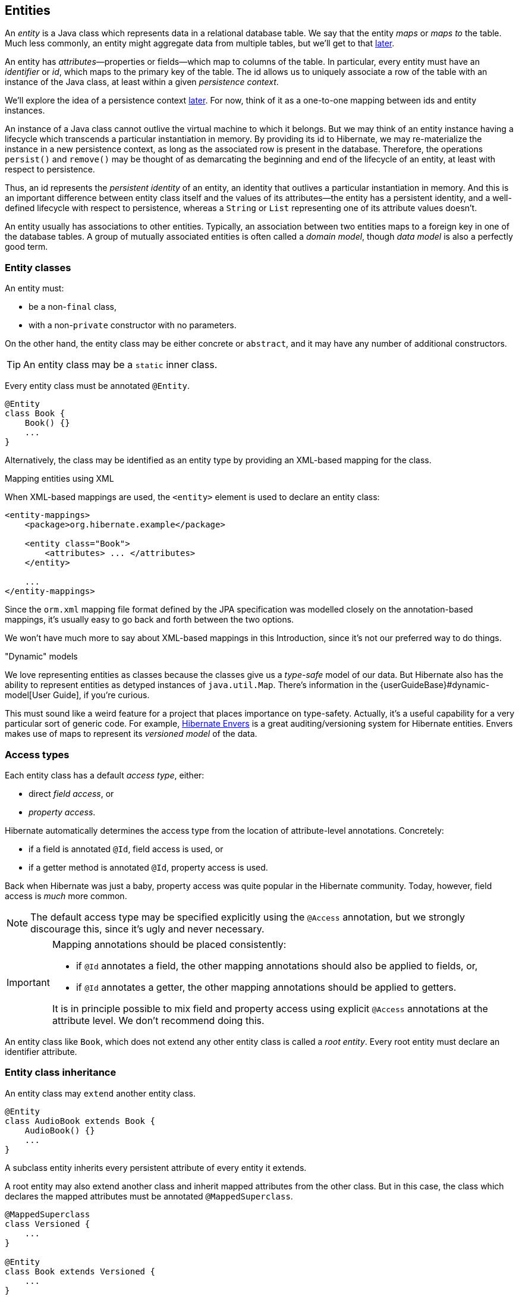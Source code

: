 [[entities]]
== Entities

An _entity_ is a Java class which represents data in a relational database table.
We say that the entity _maps_ or _maps to_ the table.
Much less commonly, an entity might aggregate data from multiple tables, but we'll get to that <<entity-table-mappings,later>>.

An entity has _attributes_—properties or fields—which map to columns of the table.
In particular, every entity must have an _identifier_ or _id_, which maps to the primary key of the table.
The id allows us to uniquely associate a row of the table with an instance of the Java class, at least within a given _persistence context_.

We'll explore the idea of a persistence context <<persistence-contexts,later>>. For now, think of it as a one-to-one mapping between ids and entity instances.

An instance of a Java class cannot outlive the virtual machine to which it belongs.
But we may think of an entity instance having a lifecycle which transcends a particular instantiation in memory.
By providing its id to Hibernate, we may re-materialize the instance in a new persistence context, as long as the associated row is present in the database.
Therefore, the operations `persist()` and `remove()` may be thought of as demarcating the beginning and end of the lifecycle of an entity, at least with respect to persistence.

Thus, an id represents the _persistent identity_ of an entity, an identity that outlives a particular instantiation in memory.
And this is an important difference between entity class itself and the values of its attributes—the entity has a persistent identity, and a well-defined lifecycle with respect to persistence, whereas a `String` or `List` representing one of its attribute values doesn't.

An entity usually has associations to other entities.
Typically, an association between two entities maps to a foreign key in one of the database tables.
A group of mutually associated entities is often called a _domain model_, though _data model_ is also a perfectly good term.

[[entity-clases]]
=== Entity classes

An entity must:

- be a non-`final` class,
- with a non-`private` constructor with no parameters.

On the other hand, the entity class may be either concrete or `abstract`, and it may have any number of additional constructors.

[TIP]
// .Inner entity classes
====
An entity class may be a `static` inner class.
====

Every entity class must be annotated `@Entity`.

[source,java]
----
@Entity
class Book {
    Book() {}
    ...
}
----

Alternatively, the class may be identified as an entity type by providing an XML-based mapping for the class.

.Mapping entities using XML
****
When XML-based mappings are used, the `<entity>` element is used to declare an entity class:

[source,xml]
----
<entity-mappings>
    <package>org.hibernate.example</package>

    <entity class="Book">
        <attributes> ... </attributes>
    </entity>

    ...
</entity-mappings>
----
Since the `orm.xml` mapping file format defined by the JPA specification was modelled closely on the annotation-based mappings, it's usually easy to go back and forth between the two options.
****

We won't have much more to say about XML-based mappings in this Introduction, since it's not our preferred way to do things.

."Dynamic" models
****
:maps: {userGuideBase}#dynamic-model
:envers: https://hibernate.org/orm/envers/
We love representing entities as classes because the classes give us a _type-safe_ model of our data.
But Hibernate also has the ability to represent entities as detyped instances of `java.util.Map`.
There's information in the {maps}[User Guide], if you're curious.

This must sound like a weird feature for a project that places importance on type-safety.
Actually, it's a useful capability for a very particular sort of generic code.
For example, {envers}[Hibernate Envers] is a great auditing/versioning system for Hibernate entities.
Envers makes use of maps to represent its _versioned model_ of the data.
****

[[access-type]]
=== Access types

Each entity class has a default _access type_, either:

- direct _field access_, or
- _property access_.

Hibernate automatically determines the access type from the location of attribute-level annotations.
Concretely:

- if a field is annotated `@Id`, field access is used, or
- if a getter method is annotated `@Id`, property access is used.

Back when Hibernate was just a baby, property access was quite popular in the Hibernate community.
Today, however, field access is _much_ more common.

[NOTE]
// .Explicit access type
====
The default access type may be specified explicitly using the `@Access` annotation, but we strongly discourage this, since it's ugly and never necessary.
====

[IMPORTANT]
// .Mapping annotations should be placed consistently
====
Mapping annotations should be placed consistently:

- if `@Id` annotates a field, the other mapping annotations should also be applied to fields, or,
- if `@Id` annotates a getter, the other mapping annotations should be applied to getters.

It is in principle possible to mix field and property access using explicit `@Access` annotations at the attribute level.
We don't recommend doing this.
====

An entity class like `Book`, which does not extend any other entity class is called a _root entity_.
Every root entity must declare an identifier attribute.

[[entity-inheritance]]
=== Entity class inheritance

An entity class may `extend` another entity class.

[source,java]
----
@Entity
class AudioBook extends Book {
    AudioBook() {}
    ...
}
----

A subclass entity inherits every persistent attribute of every entity it extends.

A root entity may also extend another class and inherit mapped attributes from the other class.
But in this case, the class which declares the mapped attributes must be annotated `@MappedSuperclass`.

[source,java]
----
@MappedSuperclass
class Versioned {
    ...
}

@Entity
class Book extends Versioned {
    ...
}
----

A root entity class must declare an attribute annotated `@Id`, or inherit one from a `@MappedSuperclass`.
A subclass entity always inherits the identifier attribute of the root entity.
It may not declare its own `@Id` attribute.

[[identifier-attributes]]
=== Identifier attributes

An identifier attribute is usually a field:

[source,java]
----
@Entity
class Book {
    Book() {}

    @Id
    Long id;
    
    ...
}
----

But it may be a property:

[source,java]
----
@Entity
class Book {
    Book() {}

    private Long id;
    
    @Id
    Long getId() { return id; }
    void setId(Long id) { this.id = id; }

    ...
}
----

An identifier attribute must be annotated `@Id` or `@EmbeddedId`.

Identifier values may be:

- assigned by the application, that is, by your Java code, or
- generated and assigned by Hibernate.

We'll discuss the second option first.

[[generated-identifiers]]
=== Generated identifiers

An identifier is often system-generated, in which case it should be annotated `@GeneratedValue`:

[source,java]
----
@Id @GeneratedValue
Long id;
----

[TIP]
// .Using surrogate keys
====
System-generated identifiers, or _surrogate keys_ make it easier to evolve or refactor the relational data model.
If you have the freedom to define the relational schema, we recommend the use of surrogate keys.
On the other hand, if, as is more common, you're working with a pre-existing database schema, you might not have the option.
====

JPA defines the following strategies for generating ids, which are enumerated by `GenerationType`:

.Standard id generation strategies
[%breakable,cols="25,15,~"]
|===
| Strategy                  | Java type | Implementation

| `GenerationType.UUID`     | `UUID` or `String`  | A Java `UUID`
| `GenerationType.IDENTITY` | `Long` or `Integer` | An identity or autoincrement column
| `GenerationType.SEQUENCE` | `Long` or `Integer` | A database sequence
| `GenerationType.TABLE`    | `Long` or `Integer` | A database table
| `GenerationType.AUTO`     | `Long` or `Integer` | Selects `SEQUENCE`, `TABLE`, or `UUID` based on the identifier type and capabilities of the database
|===

For example, this UUID is generated in Java code:

[source,java]
----
@Id @GeneratedValue UUID id;  // AUTO strategy selects UUID based on the field type
----

This id maps to a SQL `identity`, `auto_increment`, or `bigserial` column:

[source,java]
----
@Id @GeneratedValue(strategy=IDENTITY) Long id;
----

The `@SequenceGenerator` and `@TableGenerator` annotations allow further control over `SEQUENCE` and `TABLE` generation respectively.

Consider this sequence generator:

[source,java]
----
@SequenceGenerator(name="bookSeq", sequenceName="seq_book", initialValue = 5, allocationSize=10)
----

Values are generated using a database sequence defined as follows:

[source,sql]
----
create sequence seq_book start with 5 increment by 10
----

Notice that Hibernate doesn't have to go to the database every time a new identifier is needed.
Instead, a given process obtains a block of ids, of size `allocationSize`, and only needs to hit the database each time the block is exhausted.
Of course, the downside is that generated identifiers are not contiguous.

[CAUTION]
// .Check the `initialValue` and `allocationSize`
====
If you let Hibernate export your database schema, the sequence definition will have the right `start with` and `increment` values.
But if you're working with a database schema managed outside Hibernate, make sure the `initialValue` and `allocationSize` members of `@SequenceGenerator` match the `start with` and `increment` specified in the DDL.
====

Any identifier attribute may now make use of the generator named `bookSeq`:

[source,java]
----
@Id
@GeneratedValue(strategy=SEQUENCE, generator="bookSeq")  // reference to generator defined elsewhere
Long id;
----

Actually, it's extremely common to place the `@SequenceGenerator` annotation on the `@Id` attribute that makes use of it:

[source,java]
----
@Id
@GeneratedValue(strategy=SEQUENCE, generator="bookSeq")  // reference to generator defined below
@SequenceGenerator(name="bookSeq", sequenceName="seq_book", initialValue = 5, allocationSize=10)
Long id;
----

[NOTE]
// .JPA id generators may be shared between entities
====
JPA id generators may be shared between entities.
A `@SequenceGenerator` or `@TableGenerator` must have a name, and may be shared between multiple id attributes.
This fits somewhat uncomfortably with the common practice of annotating the `@Id` attribute which makes use of the generator!
====

As you can see, JPA provides quite adequate support for the most common strategies for system-generated ids.
However, the annotations themselves are a bit more intrusive than they should be, and there's no well-defined way to extend this framework to support custom strategies for id generation.
Nor may `@GeneratedValue` be used on a property not annotated `@Id`.
Since custom id generation is a rather common requirement, Hibernate provides a very carefully-designed framework for user-defined ``Generator``s, which we'll discuss in <<user-defined-generators>>.

[[natural-identifiers]]
=== Natural keys as identifiers

Not every identifier attribute maps to a (system-generated) surrogate key.
Primary keys which are meaningful to the user of the system are called _natural keys_.

When the primary key of a table is a natural key, we don't annotate the identifier attribute `@GeneratedValue`, and it's the responsibility of the application code to assign a value to the identifier attribute.

[source,java]
----
@Entity
class Book {
    @Id
    String isbn;

    ...
}
----

Of particular interest are natural keys which comprise more than one database column, and such natural keys are called _composite keys_.

[[composite-identifiers]]
=== Composite identifiers

If your database uses composite keys, you'll need more than one identifier attribute.
There are two ways to map composite keys in JPA:

- using an `@IdClass`, or
- using an `@EmbeddedId`.

Perhaps the most immediately-natural way to represent this in an entity class is with multiple fields annotated `@Id`, for example:

[source,java]
----
@Entity
@IdClass(BookId.class)
class Book {
    Book() {}

    @Id
    String isbn;

    @Id
    int printing;

    ...
}
----

But this approach comes with a problem: what object can we use to identify a `Book` and pass to methods like `find()` which accept an identifier?

The solution is to write a separate class with fields that match the identifier attributes of the entity.
The `@IdClass` annotation of the `Book` entity identifies the id class to use for that entity:

[source,java]
----
class BookId {
    
    String isbn;
    int printing;

    BookId() {}

    BookId(String isbn, int printing) {
        this.isbn = isbn;
        this.printing = printing;
    }

    @Override
    public boolean equals(Object other) {
        if (other instanceof BookId) {
            BookId bookId = (BookId) other;
            return bookId.isbn.equals(isbn)
                && bookId.printing == printing;
        }
        else {
            return false;
        }
    }
    
    @Override
    public int hashCode() {
        return isbn.hashCode();
    }
}
----

Every id class should override `equals()` and `hashCode()`.

This is not our preferred approach.
Instead, we recommend that the `BookId` class be declared as an `@Embeddable` type:

[source,java]
----
@Embeddable
class BookId {
    
    String isbn;

    int printing;

    BookId() {}

    BookId(String isbn, int printing) {
        this.isbn = isbn;
        this.printing = printing;
    }

    ...
}
----

We'll learn more about <<embeddable-objects>> below.

Now the entity class may reuse this definition using `@EmbeddedId`, and the `@IdClass` annotation is no longer required:

[source,java]
----
@Entity
class Book {
    Book() {}

    @EmbeddedId
    BookId bookId;

    ...
}
----

This second approach eliminates some duplicated code.

Either way, we may now use `BookId` to obtain instances of `Book`:

[source,java]
----
Book book = session.find(Book.class, new BookId(isbn, printing));
----

[[version-attributes]]
=== Version attributes

An entity may have an attribute which is used by Hibernate for optimistic lock checking.
A version attribute is usually of type `Integer`, `Short`, `Long`, `LocalDateTime`, `OffsetDateTime`, `ZonedDateTime`, or `Instant`.

[source,java]
----
@Version
LocalDateTime lastUpdated;
----

Version attributes are automatically assigned by Hibernate when an entity is made persistent, and automatically incremented or updated each time the entity is updated.

[TIP]
// .Optimistic locking in Hibernate
====
If an entity doesn't have a version number, which often happens when mapping legacy data, we can still do optimistic locking.
The `@OptimisticLocking` annotation lets us specify that optimistic locks should be checked by validating the values of `ALL` fields, or only the `DIRTY` fields of the entity.
And the `@OptimisticLock` annotation lets us selectively exclude certain fields from optimistic locking.
====

The `@Id` and `@Version` attributes we've already seen are just specialized examples of _basic attributes_.

[[natural-id-attributes]]
=== Natural id attributes

Even when an entity has a surrogate key, it should always be possible to write down a combination of fields which uniquely identifies an instance of the entity, from the point of view of the user of the system.
This combination of fields is its natural key.
Above, we <<natural-identifiers,considered>> the case where the natural key coincides with the primary key.
Here, the natural key is a second unique key of the entity, distinct from its surrogate primary key.

[IMPORTANT]
// .What if my entity has no natural key?
====
If you can't identify a natural key, it might be a sign that you need to think more carefully about some aspect of your data model.
If an entity doesn't have a meaningful unique key, then it's impossible to say what event or object it represents in the "real world" outside your program.
====

Since it's _extremely_ common to retrieve an entity based on its natural key, Hibernate has a way to mark the attributes of the entity which make up its natural key.
Each attribute must be annotated `@NaturalId`.

[source,java]
----
@Entity
class Book {
    Book() {}

    @Id @GeneratedValue
    Long id; // the system-generated surrogate key

    @NaturalId
    String isbn; // belongs to the natural key

    @NaturalId
    int printing; // also belongs to the natural key

    ...
}
----

Hibernate automatically generates a `UNIQUE` constraint on the columns mapped by the annotated fields.

[TIP]
====
Consider using the natural id attributes to implement <<equals-and-hash>>.
====

The payoff for doing this extra work, as we will see <<natural-id-cache,much later>>, is that we can take advantage of optimized natural id lookups that make use of the second-level cache.

Note that even when you've identified a natural key, we still recommend the use of a generated surrogate key in foreign keys, since this makes your data model _much_ easier to change.

[[basic-attributes]]
=== Basic attributes

A _basic_ attribute of an entity is a field or property which maps to a single column of the associated database table.
The JPA specification defines a quite limited set of basic types:

.JPA-standard basic attribute types
[%breakable,cols="30,^14,~"]
|====
| Classification | Package | Types

| Primitive types | | `boolean`, `int`, `double`, etc
| Primitive wrappers | `java.lang` | `Boolean`, `Integer`, `Double`, etc
| Strings | `java.lang` | `String`
| Arbitrary-precision numeric types | `java.math` | `BigInteger`, `BigDecimal`
| Date/time types | `java.time` | `LocalDate`, `LocalTime`, `LocalDateTime`, `OffsetDateTime`, `Instant`
| Deprecated date/time types 💀 | `java.util` | `Date`, `Calendar`
| Deprecated JDBC date/time types 💀 | `java.sql` | `Date`, `Time`, `Timestamp`
| Binary and character arrays | | `byte[]`, `char[]`
| UUIDs | `java.util` | `UUID`
| Enumerated types | | Any `enum`
| Serializable types | | Any type which implements `java.io.Serializable`
|====

[IMPORTANT]
// .Please don't use `Date`!
====
We're begging you to use types from the `java.time` package instead of anything which inherits `java.util.Date`.
====

[CAUTION]
// .Serialization is usually a bad idea
====
Serializing a Java object and storing its binary representation in the database is usually wrong.
As we'll soon see in <<embeddable-objects>>, Hibernate has much better ways to handle complex Java objects.
====

Hibernate slightly extends this list with the following types:

.Additional basic attribute types in Hibernate
[%breakable,cols="30,^14,56"]
|====
| Classification | Package | Types

| Additional date/time types | `java.time` | `Duration`, `ZoneId`, `ZoneOffset`, `Year`, and even `ZonedDateTime`
| JDBC LOB types | `java.sql` | `Blob`, `Clob`, `NClob`
| Java class object | `java.lang` | `Class`
| Miscellaneous types | `java.util` | `Currency`, `URL`, `TimeZone`
|====

The `@Basic` annotation explicitly specifies that an attribute is basic, but it's often not needed, since attributes are assumed basic by default.
On the other hand, if a non-primitively-typed attribute cannot be null, use of `@Basic(optional=false)` is highly recommended.

[source,java]
----
@Basic(optional=false) String firstName;
@Basic(optional=false) String lastName;
String middleName; // may be null
----

Note that primitively-typed attributes are inferred `NOT NULL` by default.

.How to make a column `not null` in JPA
****
There are two standard ways to add a `NOT NULL` constraint to a mapped column in JPA:

- using `@Basic(optional=false)`, or
- using `@Column(nullable=false)`.

You might wonder what the difference is.

Well, it's perhaps not obvious to a casual user of the JPA annotations, but they actually come in two "layers":

- annotations like `@Entity`, `@Id`, and `@Basic` belong to the _logical_ layer, the subject of the current chapter—they specify the semantics of your Java domain model, whereas
- annotations like `@Table` and `@Column` belong to the _mapping_ layer, the topic of the <<object-relational-mapping,next chapter>>—they specify how elements of the domain model map to objects in the relational database.

Information may be inferred from the logical layer down to the mapping layer, but is never inferred in the opposite direction.

Now, the `@Column` annotation, to whom we'll be properly <<regular-column-mappings,introduced>> a bit later, belongs to the _mapping_ layer, and so its `nullable` member only affects schema generation (resulting in a `not null` constraint in the generated DDL).
On the other hand, the `@Basic` annotation belongs to the logical layer, and so an attribute marked `optional=false` is checked by Hibernate before it even writes an entity to the database.
Note that:

- `optional=false` implies `nullable=false`, but
- `nullable=false` _does not_ imply `optional=false`.

Therefore, we prefer `@Basic(optional=false)` to `@Column(nullable=false)`.

[TIP]
====
But wait!
An even better solution is to use the `@NotNull` annotation from Bean Validation.
Just add Hibernate Validator to your project build, as described in <<optional-dependencies>>.
====
****

[[enums]]
=== Enumerated types

We included Java ``enum``s on the list above.
An enumerated type is considered a sort of basic type, but since most databases don't have a native `ENUM` type, JPA provides a special `@Enumerated` annotation to specify how the enumerated values should be represented in the database:

- by default, an enum is stored as an integer, the value of its `ordinal()` member, but
- if the attribute is annotated `@Enumerated(STRING)`, it will be stored as a string, the value of its `name()` member.

[source,java]
----
//here, an ORDINAL encoding makes sense
@Enumerated
@Basic(optional=false)
DayOfWeek dayOfWeek;

//but usually, a STRING encoding is better
@Enumerated(EnumType.STRING)
@Basic(optional=false)
Status status;

----

In Hibernate 6, an `enum` annotated `@Enumerated(STRING)` is mapped to:

- a `VARCHAR` column type with a `CHECK` constraint on most databases, or
- an `ENUM` column type on MySQL.

Any other ``enum`` is mapped to a `TINYINT` column with a `CHECK` constraint.

[TIP]
// .It's usually better to persist `enum` values by their names
====
JPA picks the wrong default here.
In most cases, storing an integer encoding of the `enum` value makes the relational data harder to interpret.

Even considering `DayOfWeek`, the encoding to integers is ambiguous.
If you check `java.time.DayOfWeek`, you'll notice that `SUNDAY` is encoded as `6`.
But in the country I was born, `SUNDAY` is the _first_ day of the week!

So we prefer `@Enumerated(STRING)` for most `enum` attributes.
====

An interesting special case is PostgreSQL.
Postgres supports _named_ `ENUM` types, which must be declared using a DDL `CREATE TYPE` statement.
Sadly, these `ENUM` types aren't well-integrated with the language nor well-supported by the Postgres JDBC driver, so Hibernate doesn't use them by default.
But if you would like to use a named enumerated type on Postgres, just annotate your `enum` attribute like this:

[source,java]
----
@JdbcTypeCode(SqlTypes.NAMED_ENUM)
@Basic(optional=false)
Status status;
----

The limited set of pre-defined basic attribute types can be stretched a bit further by supplying a _converter_.

[[converters]]
=== Converters

A JPA `AttributeConverter` is responsible for:

- converting a given Java type to one of the types listed above, and/or
- perform any other sort of pre- and post-processing you might need to perform on a basic attribute value before writing and reading it to or from the database.

Converters substantially widen the set of attribute types that can be handled by JPA.

There are two ways to apply a converter:

- the `@Convert` annotation applies an `AttributeConverter` to a particular entity attribute, or
- the `@Converter` annotation (or, alternatively, the `@ConverterRegistration` annotation) registers an `AttributeConverter` for automatic application to all attributes of a given type.

For example, the following converter will be automatically applied to any attribute of type `BitSet`, and takes care of persisting the `BitSet` to a column of type `varbinary`:

[source,java]
----
@Converter(autoApply = true)
public static class EnumSetConverter implements AttributeConverter<EnumSet<DayOfWeek>,Integer> {
    @Override
    public Integer convertToDatabaseColumn(EnumSet<DayOfWeek> enumSet) {
        int encoded = 0;
        var values = DayOfWeek.values();
        for (int i = 0; i<values.length; i++) {
            if (enumSet.contains(values[i])) {
                encoded |= 1<<i;
            }
        }
        return encoded;
    }

    @Override
    public EnumSet<DayOfWeek> convertToEntityAttribute(Integer encoded) {
        var set = EnumSet.noneOf(DayOfWeek.class);
        var values = DayOfWeek.values();
        for (int i = 0; i<values.length; i++) {
            if (((1<<i) & encoded) != 0) {
                set.add(values[i]);
            }
        }
        return set;
    }
}
----

On the other hand, if we _don't_ set `autoapply=true`, then we must explicitly apply the converter using the `@Convert` annotation:

[source,java]
----
@Convert(converter = BitSetConverter.class)
@Basic(optional = false)
BitSet bitset;
----

All this is nice, but it probably won't surprise you that Hibernate goes beyond what is required by JPA.

[[compositional-basic-types]]
=== Compositional basic types

Hibernate considers a "basic type" to be formed by the marriage of two objects:

- a `JavaType`, which models the semantics of a certain Java class, and
- a `JdbcType`, representing a SQL type which is understood by JDBC.

When mapping a basic attribute, we may explicitly specify a `JavaType`, a `JdbcType`, or both.

[discrete]
==== JavaType

An instance of `org.hibernate.type.descriptor.java.JavaType` represents a particular Java class.
It's able to:

- compare instances of the class to determine if an attribute of that class type is dirty (modified),
- produce a useful hash code for an instance of the class,
- coerce values to other types, and, in particular,
- convert an instance of the class to one of several other equivalent Java representations at the request of its partner `JdbcType`.

For example, `IntegerJavaType` knows how to convert an `Integer` or `int` value to the types `Long`, `BigInteger`, and `String`, among others.

We may explicitly specify a Java type using the `@JavaType` annotation, but for the built-in ``JavaType``s this is never necessary.

[source,java]
----
@JavaType(LongJavaType.class)  // not needed, this is the default JavaType for long
long currentTimeMillis;
----

For a user-written `JavaType`, the annotation is more useful:

[source,java]
----
@JavaType(BitSetJavaType.class)
BitSet bitSet;
----

Alternatively, the `@JavaTypeRegistration` annotation may be used to register `BitSetJavaType` as the default `JavaType` for `BitSet`.

[discrete]
==== JdbcType

A `org.hibernate.type.descriptor.jdbc.JdbcType` is able to read and write a single Java type from and to JDBC.

For example, `VarcharJdbcType` takes care of:

- writing Java strings to JDBC ``PreparedStatement``s by calling `setString()`, and
- reading Java strings from JDBC ``ResultSet``s using `getString()`.

By pairing `LongJavaType` with `VarcharJdbcType` in holy matrimony, we produce a basic type which maps ``Long``s and primitive ``longs``s to the SQL type `VARCHAR`.

We may explicitly specify a JDBC type using the `@JdbcType` annotation.

[source,java]
----
@JdbcType(VarcharJdbcType.class)
long currentTimeMillis;
----

Alternatively, we may specify a JDBC type code:

[source,java]
----
@JdbcTypeCode(Types.VARCHAR)
long currentTimeMillis;
----

The `@JdbcTypeRegistration` annotation may be used to register a user-written `JdbcType` as the default for a given SQL type code.

.JDBC types and JDBC type codes
****
The types defined by the JDBC specification are enumerated by the integer type codes in the class `java.sql.Types`.
Each JDBC type is an abstraction of a commonly-available type in SQL.
For example, `Types.VARCHAR` represents the SQL type `VARCHAR` (or `VARCHAR2` on Oracle).

Since Hibernate understand more SQL types than JDBC, there's an extended list of integer type codes in the class `org.hibernate.type.SqlTypes`.
For example, `SqlTypes.GEOMETRY` represents the spatial data type `GEOMETRY`.
****

[discrete]
==== AttributeConverter

If a given `JavaType` doesn't know how to convert its instances to the type required by its partner `JdbcType`, we must help it out by providing a JPA `AttributeConverter` to perform the conversion.

For example, to form a basic type using `LongJavaType` and `TimestampJdbcType`, we would provide an `AttributeConverter<Long,Timestamp>`.

[source,java]
----
@JdbcType(TimestampJdbcType.class)
@Convert(converter = LongToTimestampConverter.class)
long currentTimeMillis;
----

Let's abandon our analogy right here, before we start calling this basic type a "throuple".

[[embeddable-objects]]
=== Embeddable objects

An embeddable object is a Java class whose state maps to multiple columns of a table, but which doesn't have its own persistent identity.
That is, it's a class with mapped attributes, but no `@Id` attribute.

An embeddable object can only be made persistent by assigning it to the attribute of an entity.
Since the embeddable object does not have its own persistent identity, its lifecycle with respect to persistence is completely determined by the lifecycle of the entity to which it belongs.

An embeddable class must be annotated `@Embeddable` instead of `@Entity`.

[source,java]
----
@Embeddable
class Name {
    
    @Basic(optional=false)
    String firstName;

    @Basic(optional=false)
    String lastName;
    
    String middleName;
    
    Name() {}

    Name(String firstName, String middleName, String lastName) {
        this.firstName = firstName;
        this.middleName = middleName;
        this.lastName = lastName;
    }
    
    ...
}
----

An embeddable class must satisfy the same requirements that entity classes satisfy, with the exception that an embeddable class has no `@Id` attribute.
In particular, it must have a constructor with no parameters.

Alternatively, an embeddable type may be defined as a Java record type:

[source,java]
----
@Embeddable
record Name(String firstName, String middleName, String lastName) {}
----

In this case, the requirement for a constructor with no parameters is relaxed.

[NOTE]
====
Unfortunately, as of May 2023, Java `record` types still cannot be used as ``@EmbeddedId``s.
====

We may now use our `Name` class (or record) as the type of an entity attribute:

[source,java]
----
@Entity
class Author {
    @Id @GeneratedValue
    Long id;
    
    Name name;
    
    ...
}
----

Embeddable types can be nested.
That is, an `@Embeddable` class may have an attribute whose type is itself a different `@Embeddable` class.

[TIP]
// .The `@Embedded` annotation is not required
====
JPA provides an `@Embedded` annotation to identify an attribute of an entity that refers to an embeddable type.
This annotation is completely optional, and so we don't usually use it.
====

On the other hand a reference to an embeddable type is _never_ polymorphic.
One `@Embeddable` class `F` may inherit a second `@Embeddable` class `E`, but an attribute of type `E` will always refer to an instance of that concrete class `E`, never to an instance of `F`.

Usually, embeddable types are stored in a "flattened" format.
Their attributes map columns of the table of their parent entity.
Later, in <<mapping-embeddables>>, we'll see a couple of different options.

An attribute of embeddable type represents a relationship between a Java object with a persistent identity, and a Java object with no persistent identity.
We can think of it as a whole/part relationship.
The embeddable object belongs to the entity, and can't be shared with other entity instances.
And it exits for only as long as its parent entity exists.

Next we'll discuss a different kind of relationship: a relationship between Java objects that each have their persistent identity and persistence lifecycle.

[[associations]]
=== Associations

An _association_ is a relationship between entities.
We usually classify associations based on their _multiplicity_.
If `E` and `F` are both entity classes, then:

- a _one-to-one_ association relates at most one unique instance `E` with at most one unique instance of `F`,
- a _many-to-one_ association relates zero or more instances of `E` with a unique instance of `F`, and
- a _many-to-many_ association relates zero or more instances of `E` with zero or more instance of `F`.

An association between entity classes may be either:

- _unidirectional_, navigable from `E` to `F` but not from `F` to `E`, or
- _bidirectional_, and navigable in either direction.

In this example data model, we can see the sorts of associations which are possible:

image::images/associations.png[Example data model,align="center",pdfwidth=90%]

[%unbreakable]
[TIP]
// .One-to-one associations and subtyping
====
An astute observer of the diagram above might notice that the relationship we've presented as a unidirectional one-to-one association could reasonably be represented in Java using subtyping.
This is quite normal.
A one-to-one association is the usual way we implement subtyping in a fully-normalized relational model.
It's related to the `JOINED` <<mapping-inheritance,inheritance mapping>> strategy.
====

There are three annotations for mapping associations: `@ManyToOne`, `@OneToMany`, and `@ManyToMany`.
They share some common annotation members:

.Association-defining annotation members
[%breakable,cols="13,~,35"]
|===
| Member | Interpretation | Default value

| `cascade` | Persistence operations which should <<cascade,cascade>> to the associated entity; a list of ``CascadeType``s | `{}`
| `fetch` | Whether the association is <<entity-graph,eagerly>> <<association-fetching,fetched>> or may be <<proxies-and-lazy-fetching,proxied>>
a|
- `LAZY` for `@OneToMany` and `@ManyToMany`
- `EAGER` for `@ManyToOne` 💀💀💀
| `targetEntity` | The associated entity class | Determined from the attribute type declaration
| `optional` | For a `@ManyToOne` or `@OneToOne` association, whether the association can be `null` | `true`
| `mappedBy` | For a bidirectional association, an attribute of the associated entity which maps the association | By default, the association is assumed unidirectional
|===

We'll explain the effect of these members as we consider the various types of association mapping.

Let's begin with the most common association multiplicity.

[[many-to-one]]
=== Many-to-one

A many-to-one association is the most basic sort of association we can imagine.
It maps completely naturally to a foreign key in the database.
Almost all the associations in your domain model are going to be of this form.

[TIP]
// .One-to-many join table mappings
====
Later, we'll see how to map a many-to-one association to an <<join-table-mappings,association table>>.
====

The `@ManyToOne` annotation marks the "to one" side of the association, so a unidirectional many-to-one association looks like this:

[source,java]
----
class Book {
    @Id @GeneratedValue
    Long id;

    @ManyToOne(fetch=LAZY)
    Publisher publisher;

    ...
}
----

Here, the `Book` table has a foreign key column holding the identifier of the associated `Publisher`.

[[lazy-problem]]
[TIP]
// .Almost all associations should be lazy
====
A very unfortunate misfeature of JPA is that `@ManyToOne` associations are fetched eagerly by default.
This is almost never what we want.
Almost all associations should be lazy.
The only scenario in which `fetch=EAGER` makes sense is if we think there's always a _very_ high probability that the <<caching-and-fetching,associated object will be found in the second-level cache>>.
Whenever this isn't the case, remember to explicitly specify `fetch=LAZY`.
====

Most of the time, we would like to be able to easily navigate our associations in both directions.
We do need a way to get the `Publisher` of a given `Book`, but we would also like to be able to obtain all the ``Book``s belonging to a given publisher.

To make this association bidirectional, we need to add a collection-valued attribute to the `Publisher` class, and annotate it `@OneToMany`.

[NOTE]
====
Hibernate needs to <<proxies-and-lazy-fetching,proxy>> unfetched associations at runtime.
Therefore, the many-valued side must be declared using an interface type like `Set` or `List`, and never using a concrete type like `HashSet` or `ArrayList`.
====

To indicate clearly that this is a bidirectional association, and to reuse any mapping information already specified in the `Book` entity, we must use the `mappedBy` annotation member to refer back to `Book.publisher`.

[source,java]
----
@Entity
class Publisher {
    @Id @GeneratedValue
    Long id;

    @OneToMany(mappedBy="publisher")
    Set<Book> books;

    ...
}
----

The `Publisher.books` field is called the _unowned_ side of the association.

Now, we passionately _hate_ the stringly-typed `mappedBy` reference to the owning side of the association.
Thankfully, the <<metamodel-generator, Metamodel Generator>> gives us a way to make it a
bit more typesafe:
[source,java]
----
@OneToMany(mappedBy=Book_.PUBLISHER)  // get used to doing it this way!
Set<Book> books;
----
We're going to use this approach for the rest of the Introduction.

To modify a bidirectional association, we must change the _owning side_.

[[bidirectional-problem]]
[WARNING]
// .To modify a bidirectional association, you must change the _owning side_!
====
Changes made to the unowned side of an association are never synchronized to the database.
If we desire to change an association in the database, we must change it from the owning side.
Here, we must set `Book.publisher`.

In fact, it's often necessary to change _both sides_ of a bidirectional association.
For example, if the collection `Publisher.books` was stored in the second-level cache, we must also modify the collection, to ensure that the second-level cache remains synchronized with the database.
====

That said, it's _not_ a hard requirement to update the unowned side, at least if you're sure you know what you're doing.

[TIP]
// .Unidirectional `@OneToMany`?
====
In principle Hibernate _does_ allow you to have a unidirectional one-to-many, that is, a `@OneToMany` with no matching `@ManyToOne` on the other side.
In practice, this mapping is unnatural, and just doesn't work very well.
Avoid it.
====

Here we've used `Set` as the type of the collection, but Hibernate also allows the use of `List` or `Collection` here, with almost no difference in semantics.
In particular, the `List` may not contain duplicate elements, and its order will not be persistent.

[source,java]
----
@OneToMany(mappedBy=Book_.PUBLISHER)
Collection<Book> books;
----

We'll see how to map a collection with a persistent order <<ordered-sorted,much later>>.

[[set-vs-list]]
.`Set`, `List`, or `Collection`?
****
A one-to-many association mapped to a foreign key can never contain duplicate elements, so `Set` seems like the most semantically correct Java collection type to use here, and so that's the conventional practice in the Hibernate community.

The catch associated with using a set is that we must carefully ensure that `Book` has a high-quality implementation of <<equals-and-hash>>.
Now, that's not necessarily a bad thing, since a quality `equals()` is independently useful.

But what if we used `Collection` or `List` instead?
Then our code would be much less sensitive to how `equals()` and `hashCode()` were implemented.

In the past, we were perhaps too dogmatic in recommending the use of `Set`.
Now? I guess we're happy to let you guys decide.
In hindsight, we could have done more to make clear that this was always a viable option.
****

[[one-to-one-fk]]
=== One-to-one (first way)

The simplest sort of one-to-one association is almost exactly like a `@ManyToOne` association, except that it maps to a foreign key column with a `UNIQUE` constraint.

[TIP]
// .One-to-many join table mappings
====
Later, we'll see how to map a one-to-one association to an <<join-table-mappings,association table>>.
====

A one-to-one association must be annotated `@OneToOne`:

[source,java]
----
@Entity
class Author {
    @Id @GeneratedValue
    Long id;

    @OneToOne(optional=false, fetch=LAZY)
    Person author;

    ...
}
----

Here, the `Author` table has a foreign key column holding the identifier of the associated `Publisher`.

[TIP]
// .One-to-one associations are a way to represent subtyping
====
A one-to-one association often models a "type of" relationship.
In our example, an `Author` is a type of `Person`.
An alternative—and often more natural—way to represent "type of" relationships in Java is via <<entity-inheritance,entity class inheritance>>.
====

We can make this association bidirectional by adding a reference back to the `Author` in the `Person` entity:

[source,java]
----
@Entity
class Person {
    @Id @GeneratedValue
    Long id;

    @OneToOne(mappedBy = Author_.PERSON)
    Author author;

    ...
}
----

`Person.author` is the unowned sure, because it's the side marked `mappedBy`.

.Lazy fetching for one-to-one associations
****
Notice that we did not declare the unowned end of the association `fetch=LAZY`.
That's because:

1. not every `Person` has an associated `Author`, and
2. the foreign key is held in the table mapped by `Author`, not in the table mapped by `Person`.

Therefore, Hibernate can't tell if the reference from `Person` to `Author` is `null` without fetching the associated `Author`.

On the other hand, if _every_ `Person` was an `Author`, that is, if the association were non-`optional`, we would not have to consider the possibility of `null` references, and we would map it like this:

[source,java]
----
@OneToOne(optional=false, mappedBy = Author_.PERSON, fetch=LAZY)
Author author;
----
****

This is not the only sort of one-to-one association.

[[one-to-one-pk]]
=== One-to-one (second way)

An arguably more elegant way to represent such a relationship is to share a primary key between the two tables.

To use this approach, the `Author` class must be annotated like this:

[source,java]
----
@Entity
class Author {
    @Id
    Long id;

    @OneToOne(optional=false, fetch=LAZY)
    @MapsId
    Person author;

    ...
}
----

Notice that, compared with the previous mapping:

- the `@Id` attribute is no longer a `@GeneratedValue` and,
- instead, the `author` association is annotated `@MapsId`.

This lets Hibernate know that the association to `Person` is the source of primary key values for `Author`.

Here, there's no extra foreign key column in the `Author` table, since the `id` column holds the identifier of `Person`.
That is, the primary key of the `Author` table does double duty as the foreign key referring to the `Person` table.

The `Person` class doesn't change.
If the association is bidirectional, we annotate the unowned side `@OneToOne(mappedBy = Author_.PERSON)` just as before.

[[many-to-many]]
=== Many-to-many

A unidirectional many-to-many association is represented as a collection-valued attribute.
It always maps to a separate _association table_ in the database.

It tends to happen that a many-to-many association eventually turns out to be an entity in disguise.

[TIP]
====
Suppose we start with a nice clean many-to-many association between `Author` and `Book`.
Later on, it's quite likely that we'll discover some additional information which comes attached to the association, so that the association table needs some extra columns.

For example, imagine that we needed to report the percentage contribution of each author to a book.
That information naturally belongs to the association table.
We can't easily store it as an attribute of `Book`, nor as an attribute of `Author`.

When this happens, we need to change our Java model, usually introducing a new entity class which maps the association table directly.
In our example, we might call this entity something like `BookAuthorship`, and it would have `@OneToMany` associations to both `Author` and `Book`, along with the `contribution` attribute.

We can evade the disruption occasioned by such "discoveries" by simply avoiding the use of `@ManyToMany` right from the start.
There's little downside to representing every—or at least _almost_ every—logical many-to-many association using an intermediate entity.
====

A many-to-many association must be annotated `@ManyToMany`:

[source,java]
----
@Entity
class Book {
    @Id @GeneratedValue
    Long id;

    @ManyToMany
    Set<Author> authors;

    ...
}
----

If the association is bidirectional, we add a very similar-looking attribute to `Book`, but this time we must specify `mappedBy` to indicate that this is the unowned side of the association:

[source,java]
----
@Entity
class Book {
    @Id @GeneratedValue
    Long id;

    @ManyToMany(mappedBy=Author_.BOOKS)
    Set<Author> authors;
    
    ...
}
----

Remember, if we wish to the modify the collection we must <<bidirectional-problem,change the owning side>>.

We've again used ``Set``s to represent the association.
As before, we have the option to use `Collection` or `List`.
But in this case it _does_ make a difference to the semantics of the association.

[NOTE]
// .Sets and bags
====
A many-to-many association represented as a `Collection` or `List` may contain duplicate elements.
However, as before, the order of the elements is not persistent.
That is, the collection is a _bag_, not a set.
====

[[collections]]
=== Collections of basic values and embeddable objects

We've now seen the following kinds of entity attribute:

[%breakable,cols="32,^15,^15,~"]
|===
| Kind of entity attribute | Kind of reference | Multiplicity | Examples

| Single-valued attribute of basic type | Non-entity | At most one | `@Basic String name`
| Single-valued attribute of embeddable type | Non-entity | At most one | `@Embedded Name name`
| Single-valued association | Entity | At most one |
`@ManyToOne Publisher publisher` +
`@OneToOne Person person`
| Many-valued association | Entity | Zero or more |
`@OneToMany Set<Book> books` +
`@ManyToMany Set<Author> authors`
|===

Scanning this taxonomy, you might ask: does Hibernate have multivalued attributes of basic or embeddable type?

Well, actually, we've already seen that it does, at least in two special cases.
So first, lets <<basic-attributes,recall>> that JPA treats `byte[]` and `char[]` arrays as basic types.
Hibernate persists a `byte[]` or `char[]` array to a `VARBINARY` or `VARCHAR` column, respectively.

But in this section we're really concerned with cases _other_ than these two special cases.
So then, _apart from ``byte[]`` and ``char[]``_, does Hibernate have multivalued attributes of basic or embeddable type?

And the answer again is that _it does_. Indeed, there are two different ways to handle such a collection, by mapping it:

- to a column of SQL `ARRAY` type (assuming the database has an `ARRAY` type), or
- to a separate table.

So we may expand our taxonomy with:

[%breakable,cols="32,^15,^15,~"]
|===
| Kind of entity attribute | Kind of reference | Multiplicity | Examples

| `byte[]` and `char[]` arrays | Non-entity | Zero or more |
`byte[] image` +
`char[] text`
| Collection of basic-typed elements | Non-entity | Zero or more |
`@Array String[] names` +
`@ElementCollection Set<String> names`
| Collection of embeddable elements | Non-entity | Zero or more |  `@ElementCollection Set<Name> names`
|===

There's actually two new kinds of mapping here: `@Array` mappings, and `@ElementCollection` mappings.

[%unbreakable]
[CAUTION]
// .These sorts of mappings are overused
====
These sorts of mappings are overused.

There _are_ situations where we think it's appropriate to use a collection of basic-typed values in our entity class.
But such situations are rare.
Almost every many-valued relationship should map to a foreign key association between separate tables.
And almost every table should be mapped by an entity class.

The features we're about to meet in the next two subsections are used much more often by beginners than they're used by experts.
So if you're a beginner, you'll save yourself same hassle by staying away from these features for now.
====

We'll talk about `@Array` mappings first.

[[arrays]]
=== Collections mapped to SQL arrays

Let's consider a calendar event which repeats on certain days of the week.
We might represent this in our `Event` entity as an attribute of type `DayOfWeek[]` or `List<DayOfWeek>`.
Since the number of elements of this array or list is upper bounded by 7, this is a reasonable case for the use of an `ARRAY`-typed column.
It's hard to see much value in storing this collection in a separate table.

[%unbreakable]
.Learning to not hate SQL arrays
****
For a long time, we thought arrays were a kind of weird and warty thing to add to the relational model, but recently we've come to realize that this view was overly closed-minded.
Indeed, we might choose to view SQL `ARRAY` types as a generalization of `VARCHAR` and `VARBINARY` to generic "element" types.
And from this point of view, SQL arrays look quite attractive, at least for certain problems.
If we're comfortable mapping `byte[]` to `VARBINARY(255)`, why would we shy away from mapping `DayOfWeek[]` to `TINYINT ARRAY[7]`?
****

Unfortunately, JPA doesn't define a standard way to map SQL arrays, but here's how we can do it in Hibernate:

[source, java]
----
@Entity
class Event {
    @Id @GeneratedValue
    Long id;
    ...
    @Array(length=7)
    DayOfWeek[] daysOfWeek;  // stored as a SQL ARRAY type
    ...
}
----

The `@Array` annotation is optional, but it's important to limit the amount of storage space the database allocates to the `ARRAY` column.

[WARNING]
// .Not every database has an `ARRAY` type
====
Now for the gotcha: not every database has a SQL `ARRAY` type, and some that _do_ have an `ARRAY` type don't allow it to be used as a column type.

In particular, neither DB2 nor SQL Server have array-typed columns.
On these databases, Hibernate falls back to something much worse: it uses Java serialization to encode the array to a binary representation, and stores the binary stream in a `VARBINARY` column.
Quite clearly, this is terrible.
You can ask Hibernate to do something _slightly_ less terrible by annotating the attribute `@JdbcTypeCode(SqlTypes.JSON)`, so that the array is serialized to JSON instead of binary format.
But at this point it's better to just admit defeat and use an `@ElementCollection` instead.
====

Alternatively, we could store this array or list in a separate table.

[[element-collections]]
=== Collections mapped to a separate table

JPA _does_ define a standard way to map a collection to an auxiliary table: the `@ElementCollection` annotation.

[source, java]
----
@Entity
class Event {
    @Id @GeneratedValue
    Long id;
    ...
    @ElementCollection
    DayOfWeek[] daysOfWeek;  // stored in a dedicated table
    ...
}
----

Actually, we shouldn't use an array here, since array types can't be <<proxies-and-lazy-fetching,proxied>>, and so the JPA specification doesn't even say they're supported.
Instead, we should use `Set`, `List`, or `Map`.

[source, java]
----
@Entity
class Event {
    @Id @GeneratedValue
    Long id;
    ...
    @ElementCollection
    List<DayOfWeek> daysOfWeek;  // stored in a dedicated table
    ...
}
----

Here, each collection elements are stored as separate rows of the auxiliary table.
By default, this table has the following definition:

[source,sql]
----
create table Event_daysOfWeek (
    Event_id bigint not null,
    daysOfWeek tinyint check (daysOfWeek between 0 and 6),
    daysOfWeek_ORDER integer not null,
    primary key (Event1_id, daysOfWeek_ORDER)
)
----

Which is fine, but it's still a mapping we prefer to avoid.

[%unbreakable]
[WARNING]
// .This is not what we would do
====
`@ElementCollection` is one of our least-favorite features of JPA.
Even the name of the annotation is bad.

The code above results in a table with three columns:

- a foreign key of the `Event` table,
- a `TINYINT` encoding the `enum`, and
- an `INTEGER` encoding the ordering of elements in the array.

Instead of a surrogate primary key, it has a composite key comprising the foreign key of `Event` and the order column.

When—inevitably—we find that we need to add a fourth column to that table, our Java code must change completely.
Most likely, we'll realize that we need to add a separate entity after all.
So this mapping isn't very robust in the face of minor changes to our data model.
====

There's much more we could say about "element collections", but we won't say it, because we don't want to hand you the gun you'll shoot your foot with.

[[entities-summary]]
=== Summary of annotations

Let's pause to remember the annotations we've met so far.

.Declaring entities and embeddable types
[%breakable,cols="22,~,^13"]
|===
| Annotation | Purpose | JPA-standard

| `@Entity` | Declare an entity class | &#10004;
| `@MappedSuperclass` | Declare a non-entity class with mapped attributes inherited by an entity | &#10004;
| `@Embeddable` | Declare an embeddable type | &#10004;
| `@IdClass` | declare the identifier class for an entity with multiple `@Id` attributes | &#10004;
|===

.Declaring basic attributes
[%breakable,cols="22,~,^10,^13"]
|===
| Annotation | Purpose | | JPA-standard

| `@Id` | Declare a basic-typed identifier attribute | | &#10004;
| `@Version` | Declare a version attribute | | &#10004;
| `@Basic` | Declare a basic attribute | Default | &#10004;
| `@EmbeddedId` | Declare an embeddable-typed identifier attribute | | &#10004;
| `@Embedded` | Declare an embeddable-typed attribute | Inferred | &#10004;
| `@Enumerated` | Declare an `enum`-typed attribute and specify how it is encoded | Inferred | &#10004;
| `@Array` | Declare that an attribute maps to a SQL `ARRAY`, and specify the length | Inferred | &#10006;
| `@ElementCollection` | Declare that a collection is mapped to a dedicated table | | &#10004;
|===

.Converters and compositional basic types
[%breakable,cols="22,~,^13"]
|===
| Annotation | Purpose | JPA-standard

| `@Converter` | Register an `AttributeConverter` | &#10004;
| `@Convert` | Apply a converter to an attribute | &#10004;
| `@JavaType` | Explicitly specify an implementation of `JavaType` for a basic attribute | &#10006;
| `@JdbcType` | Explicitly specify an implementation of `JdbcType` for a basic attribute | &#10006;
| `@JdbcTypeCode` | Explicitly specify a JDBC type code used to determine the `JdbcType` for a basic attribute | &#10006;
| `@JavaTypeRegistration` | Register a `JavaType` for a given Java type | &#10006;
| `@JdbcTypeRegistration` | Register a `JdbcType` for a given JDBC type code | &#10006;
|===

.System-generated identifiers
[%breakable,cols="22,~,^13"]
|===
| Annotation | Purpose | JPA-standard

| `@GeneratedValue` | Specify that an identifier is system-generated | &#10004;
| `@SequenceGenerator` | Define an id generated backed by on a database sequence | &#10004;
| `@TableGenerator` | Define an id generated backed by a database table | &#10004;
| `@IdGeneratorType`  | Declare an annotation that associates a custom `Generator` with each `@Id` attribute it annotates | &#10006;
| `@ValueGenerationType` | Declare an annotation that associates a custom `Generator` with each `@Basic` attribute it annotates | &#10006;
|===

.Declaring entity associations
[%breakable,cols="22,~,^13"]
|===
| Annotation | Purpose | JPA-standard

| `@ManyToOne` | Declare the single-valued side of a many-to-one association (the owning side) | &#10004;
| `@OneToMany` | Declare the many-valued side of a many-to-one association (the unowned side) | &#10004;
| `@ManyToMany` | Declare either side of a one-to-one association | &#10004;
| `@OneToOne` | Declare either side of a one-to-one association | &#10004;
| `@MapsId` | Declare that the owning side of a `@OneToOne` association maps the primary key column | &#10004;
|===

Phew!
That's already a lot of annotations, and we have not even started with the annotations for O/R mapping!

[[equals-and-hash]]
=== `equals()` and `hashCode()`

Entity classes should override `equals()` and `hashCode()`, especially when associations are <<set-vs-list,represented as sets>>.

People new to Hibernate or JPA are often confused by exactly which fields should be included in the `hashCode()`.
Even people with plenty of experience often argue quite religiously that one or another approach is the only right way.
The truth is, there's no unique right way to do it, but there are some constraints.
So please keep the following principles in mind:

- You should not include a mutable field in the hashcode, since that would require rehashing every collection containing the entity whenever the field is mutated.
- It's not completely wrong to include a generated identifier (surrogate key) in the hashcode, but since the identifier is not generated until the entity instance is made persistent, you must take great care to not add it to any hashed collection before the identifier is generated. We therefore advise against including any database-generated field in the hashcode.

It's OK to include any immutable, non-generated field in the hashcode.

TIP: We therefore recommend identifying a <<natural-id-attributes,natural key>> for each entity, that is, a combination of fields that uniquely identifies an instance of the entity, from the perspective of the data model of the program. The natural key should correspond to a unique constraint on the database, and to the fields which are included in `equals()` and `hashCode()`.

[source,java]
----
@Entity
class Book {

    @Id @GeneratedValue
    Long id;

    @NaturalId
    @Basic(optional=false)
    String isbn;

    ...

    @Override
    public boolean equals(Object other) {
        return other instanceof Book
            && ((Book) other).isbn.equals(isbn);
    }
    @Override
    public int hashCode() {
        return isbn.hashCode();
    }
}
----

That said, an implementation of `equals()` and `hashCode()` based on the generated identifier of the entity can work _if you're careful_.
